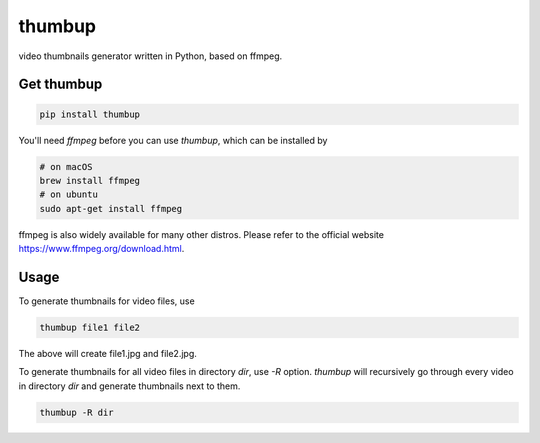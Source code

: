 thumbup
=======

video thumbnails generator written in Python, based on ffmpeg.

Get thumbup
-----------

.. code-block:: 
  
  pip install thumbup
  
You'll need `ffmpeg` before you can use `thumbup`, which can be installed by
  
.. code-block:: shell

  # on macOS
  brew install ffmpeg
  # on ubuntu
  sudo apt-get install ffmpeg
  
ffmpeg is also widely available for many other distros. Please refer to the official website https://www.ffmpeg.org/download.html.

Usage
-----

To generate thumbnails for video files, use

.. code-block::

  thumbup file1 file2

The above will create file1.jpg and file2.jpg.

To generate thumbnails for all video files in directory `dir`, use `-R` option. `thumbup` will recursively go through every video in directory `dir` and generate thumbnails next to them.

.. code-block::

  thumbup -R dir
